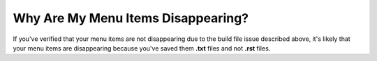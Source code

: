 .. _disappearing_menu_items:

***********************
Why Are My Menu Items Disappearing?
***********************
If you've verified that your menu items are not disappearing due to the build file issue described above, it's likely that your menu items are disappearing because you've saved them **.txt** files and not **.rst** files.